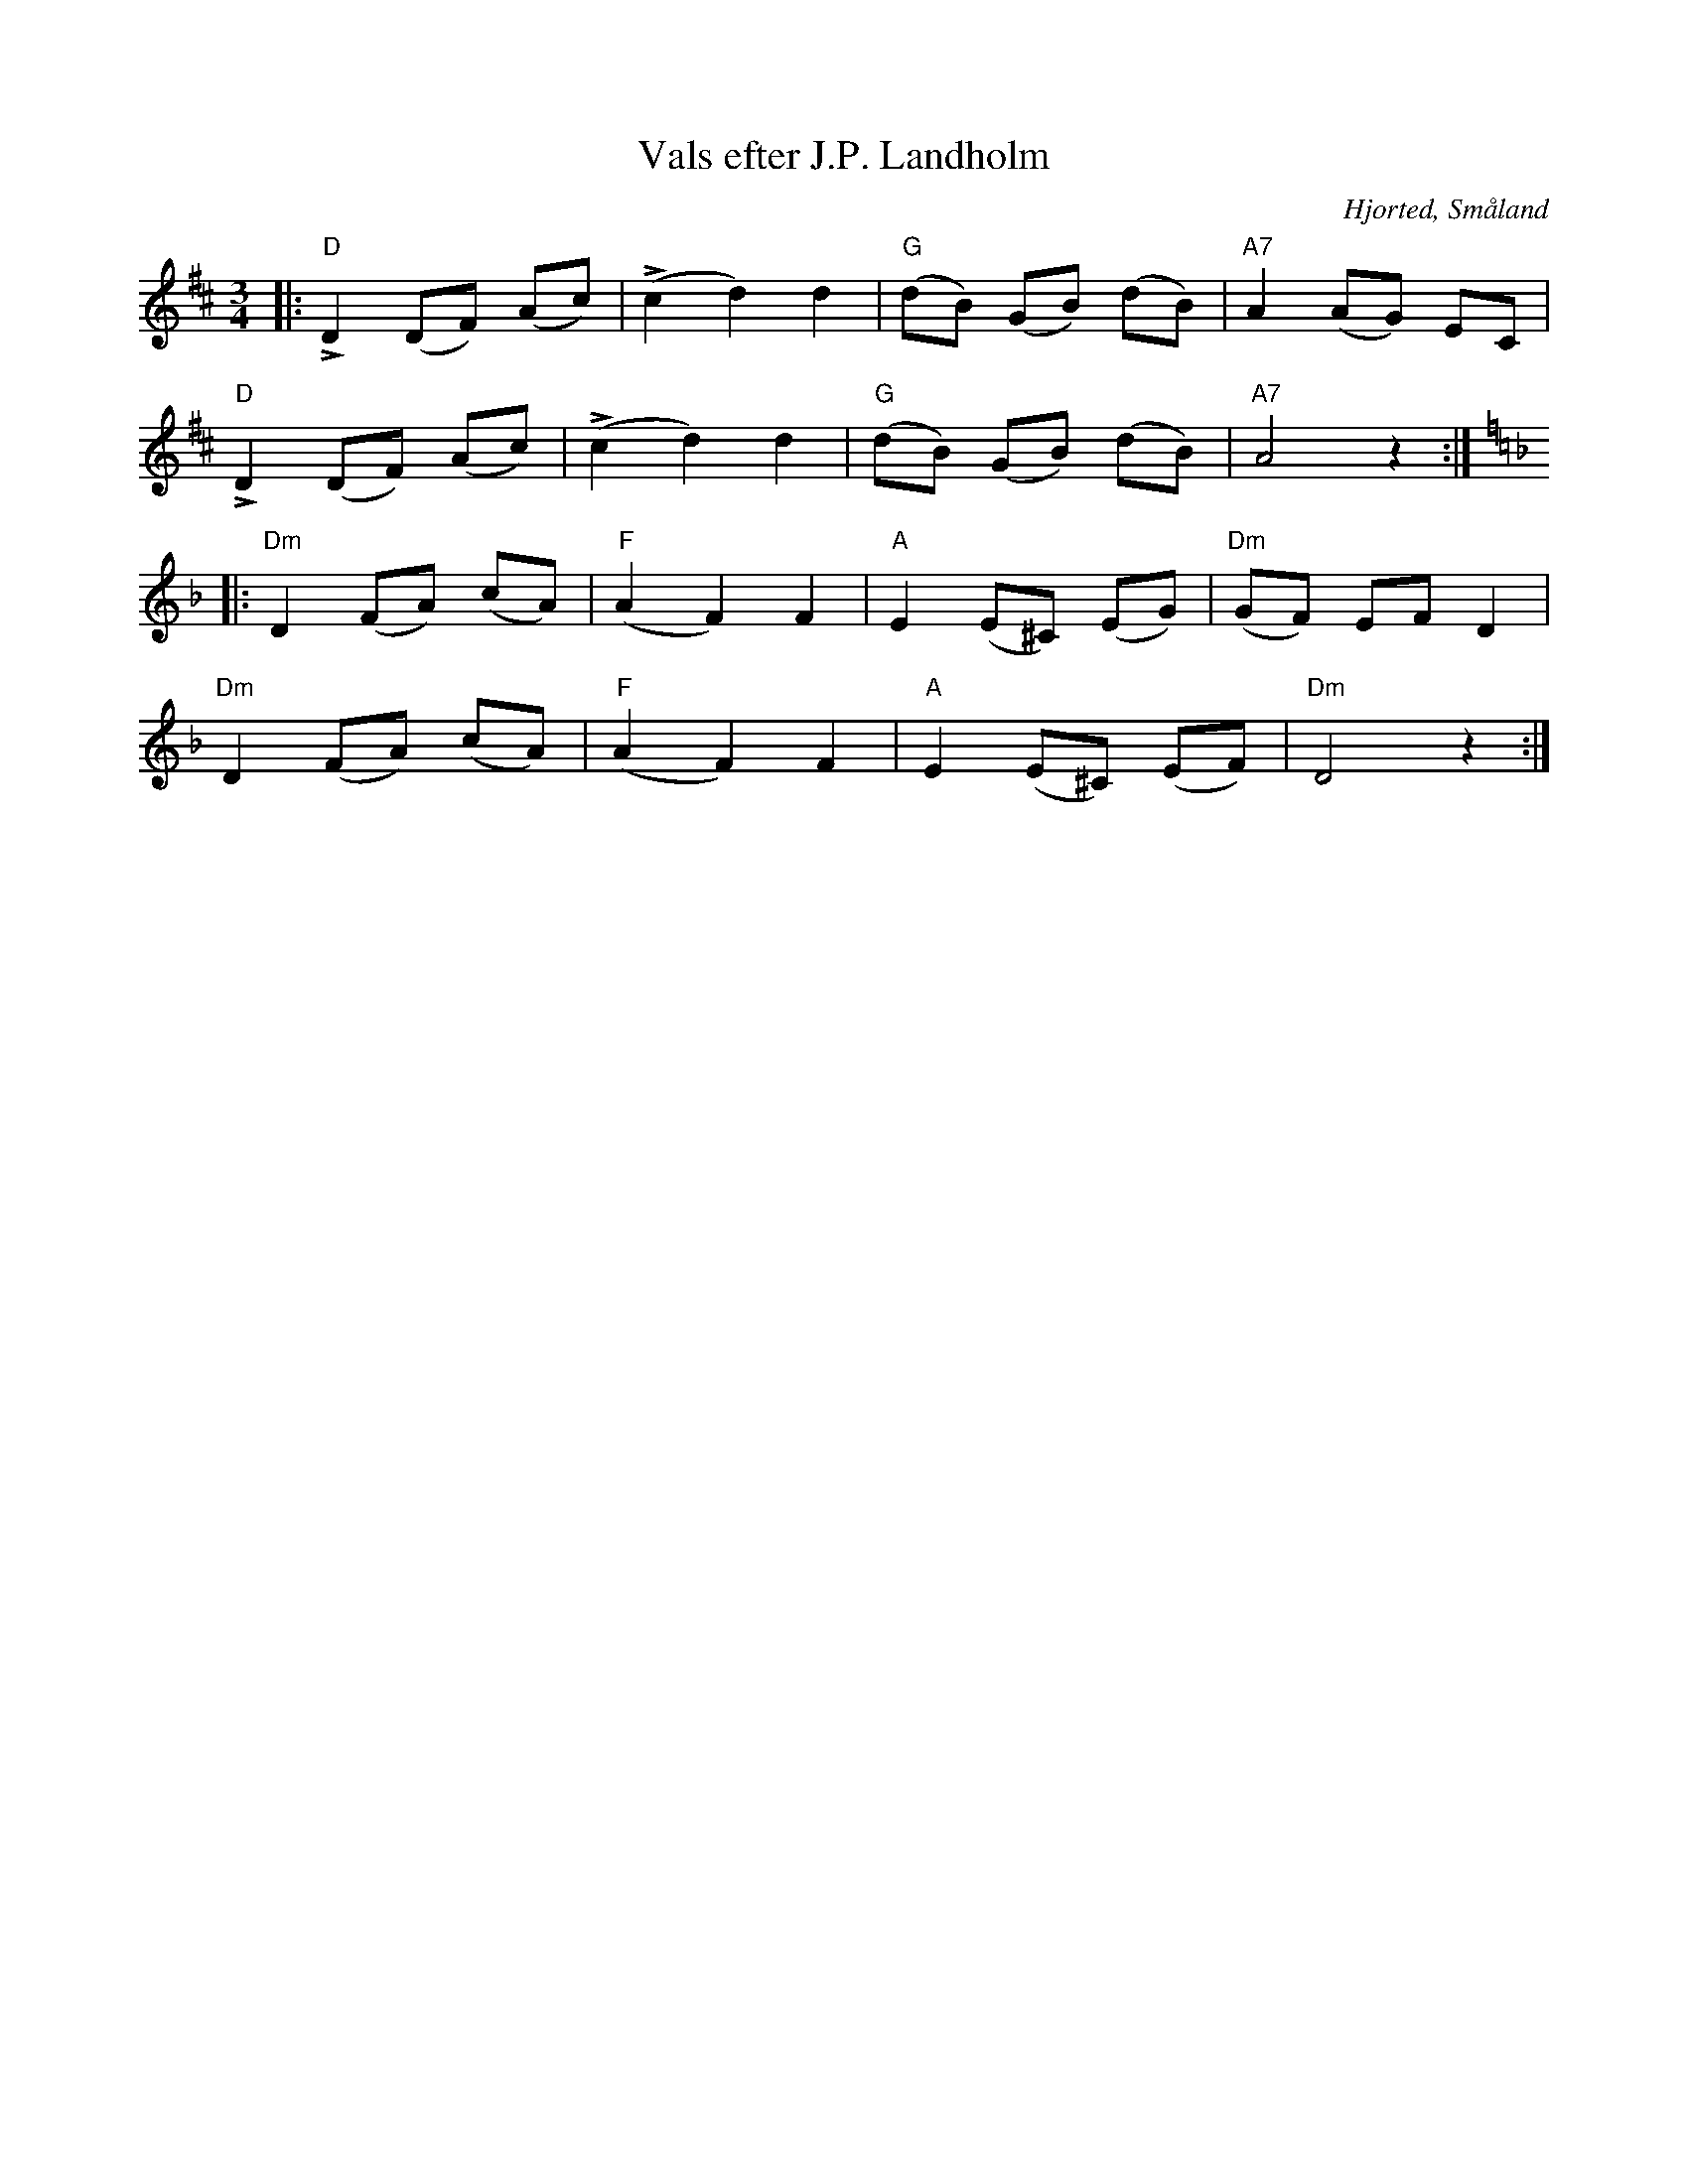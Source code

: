 %%abc-charset utf-8

X:1
T:Vals efter J.P. Landholm
R:Vals
Z:Jonas Brunskog, 21/8 2008
O:Hjorted, Småland
S:efter Johan Petter Landholm
S:efter Gösta Klemming
B:50 Småländska låtar
M:3/4
L:1/8
K:D
|:"D"LD2 (DF) (Ac)|(Lc2 d2) d2|"G"(dB) (GB) (dB)|"A7"A2 (AG) EC|
"D"LD2 (DF) (Ac)|(Lc2 d2) d2|"G"(dB) (GB) (dB)|"A7"A4 z2:|
K:Dm
|:"Dm"D2 (FA) (cA)|"F"(A2 F2) F2|"A"E2 (E^C) (EG)|"Dm"(GF) EF D2|
"Dm"D2 (FA) (cA)|"F"(A2 F2) F2|"A"E2 (E^C) (EF)|"Dm"D4 z2:|

